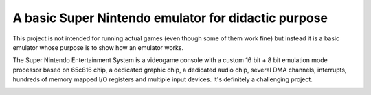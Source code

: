 A basic Super Nintendo emulator for didactic purpose
====================================================

This project is not intended for running actual games (even though some of them work fine) but instead it is a basic emulator whose purpose is to show how an emulator works. 


The Super Nintendo Entertainment System is a videogame console with a custom 16 bit + 8 bit emulation mode processor based on 65c816 chip, a dedicated graphic chip, a dedicated audio chip, several DMA channels, interrupts, hundreds of memory mapped I/O registers and multiple input devices. It's definitely a challenging project.

.. image:: https://github.com/luca-s/sense/raw/master/Seiken_Densetsu_3.png

.. image:: https://github.com/luca-s/sense/raw/master/Seiken_Densetsu_3_B.png

.. image:: https://github.com/luca-s/sense/raw/master/debugger.png
